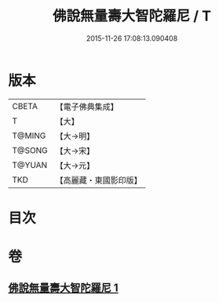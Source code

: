 #+TITLE: 佛說無量壽大智陀羅尼 / T
#+DATE: 2015-11-26 17:08:13.090408
* 版本
 |     CBETA|【電子佛典集成】|
 |         T|【大】     |
 |    T@MING|【大→明】   |
 |    T@SONG|【大→宋】   |
 |    T@YUAN|【大→元】   |
 |       TKD|【高麗藏・東國影印版】|

* 目次
* 卷
** [[file:KR6j0621_001.txt][佛說無量壽大智陀羅尼 1]]

